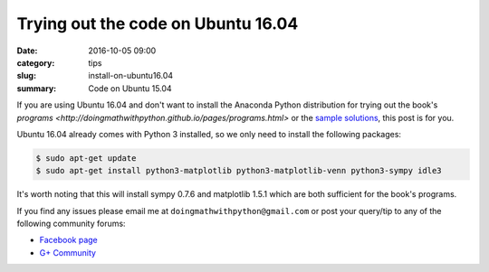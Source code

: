 Trying out the code on Ubuntu 16.04
===================================

:date: 2016-10-05 09:00
:category: tips
:slug: install-on-ubuntu16.04
:summary: Code on Ubuntu 15.04

If you are using Ubuntu 16.04 and don't want to install the Anaconda
Python distribution for trying out the book's 
`programs <http://doingmathwithpython.github.io/pages/programs.html>` or 
the `sample solutions
<http://doingmathwithpython.github.io/trying-out-solutions.html>`__, this
post is for you.

Ubuntu 16.04 already comes with Python 3 installed, so we only need to install
the following packages:

.. code::

   $ sudo apt-get update
   $ sudo apt-get install python3-matplotlib python3-matplotlib-venn python3-sympy idle3


It's worth noting that this will install sympy 0.7.6 and matplotlib 1.5.1 which are
both sufficient for the book's programs.   


If you find any issues please email me at
``doingmathwithpython@gmail.com`` or post your query/tip to any of the  
following community forums: 

- `Facebook page <https://www.facebook.com/doingmathwithpython>`__
- `G+ Community <https://plus.google.com/u/0/communities/113121562865298236232>`__
